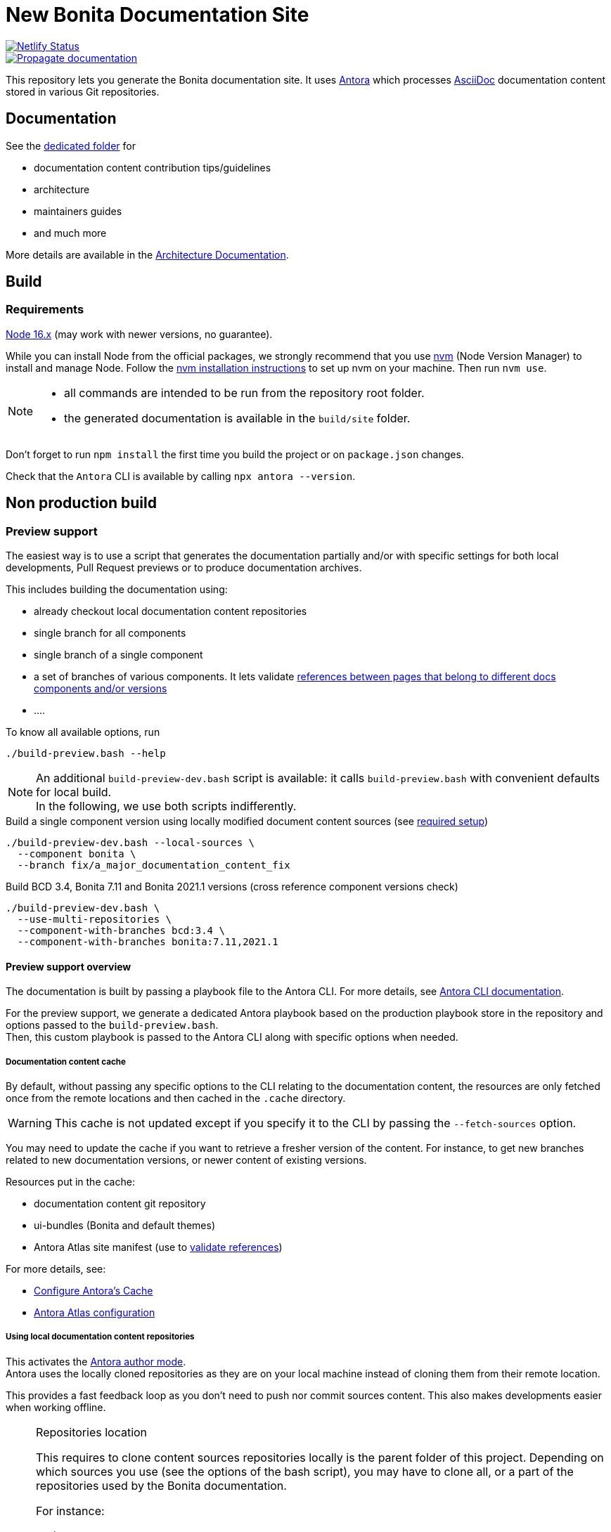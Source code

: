 = New Bonita Documentation Site
:icons: font
ifdef::env-github[]
:note-caption: :information_source:
:tip-caption: :bulb:
:important-caption: :heavy_exclamation_mark:
:caution-caption: :fire:
:warning-caption: :warning:
endif::[]
// External URIs:
:url-antora: https://antora.org
:url-antora-docs: https://docs.antora.org/antora/3.1
:url-asciidoc: https://docs.asciidoctor.org/asciidoc/latest/
:url-node: https://nodejs.org
:url-nvm: https://github.com/creationix/nvm
:url-nvm-install: {url-nvm}#installation

image::https://api.netlify.com/api/v1/badges/df65c069-bb52-46d2-8bf0-8e16b6b21482/deploy-status[alt=Netlify Status,link=https://app.netlify.com/sites/documentation-bonita/deploys]
image::https://github.com/bonitasoft/bonita-documentation-site/actions/workflows/propagate-doc-upwards.yml/badge.svg[alt=Propagate documentation,link=https://github.com/bonitasoft/bonita-documentation-site/actions/workflows/propagate-doc-upwards.yml]

This repository lets you generate the Bonita documentation site. It uses {url-antora}[Antora] which processes {url-asciidoc}:[AsciiDoc]
documentation content stored in various Git repositories.

== Documentation

See the xref:docs/README.adoc[dedicated folder] for

* documentation content contribution tips/guidelines
* architecture
* maintainers guides
* and much more

More details are available in the xref:docs/architecture.adoc[Architecture Documentation].


== Build

=== Requirements


{url-node}[Node 16.x] (may work with newer versions, no guarantee).

While you can install Node from the official packages, we strongly recommend that you use {url-nvm}[nvm] (Node Version Manager) to install and manage Node.
Follow the {url-nvm-install}[nvm installation instructions] to set up nvm on your machine. Then run `nvm use`.

[NOTE]
====
* all commands are intended to be run from the repository root folder.
* the generated documentation is available in the `build/site` folder.
====

Don't forget to run `npm install` the first time you build the project or on `package.json` changes.

Check that the `Antora` CLI is available by calling `npx antora --version`.


[#non-production-build]
== Non production build

[[preview]]
=== Preview support

The easiest way is to use a script that generates the documentation partially and/or with specific settings for both local
developments, Pull Request previews or to produce documentation archives.

This includes building the documentation using:

* already checkout local documentation content repositories
* single branch for all components
* single branch of a single component
* a set of branches of various components. It lets validate {url-antora-docs}/page/page-links/[references between pages that belong to different docs components and/or versions]
* ....

To know all available options, run
[source,shell script]
----
./build-preview.bash --help
----

[NOTE]
=====
An additional `build-preview-dev.bash` script is available: it calls `build-preview.bash` with convenient defaults for
local build. +
In the following, we use both scripts indifferently.
=====

[source,shell script]
.Build a single component version using locally modified document content sources (see <<local-content, required setup>>)
----
./build-preview-dev.bash --local-sources \
  --component bonita \
  --branch fix/a_major_documentation_content_fix
----

[source,shell script]
.Build BCD 3.4, Bonita 7.11 and Bonita 2021.1 versions (cross reference component versions check)
----
./build-preview-dev.bash \
  --use-multi-repositories \
  --component-with-branches bcd:3.4 \
  --component-with-branches bonita:7.11,2021.1
----

==== Preview support overview

The documentation is built by passing a playbook file to the Antora CLI. For more details, see
{url-antora-docs}/cli/options/[Antora CLI documentation].

For the preview support, we generate a dedicated Antora playbook based on the production playbook store in the repository
and options passed to the `build-preview.bash`. +
Then, this custom playbook is passed to the Antora CLI along with specific options when needed.

[[content-cache]]
===== Documentation content cache

By default, without passing any specific options to the CLI relating to the documentation content, the resources are only fetched
once from the remote locations and then cached in the `.cache` directory.

WARNING: This cache is not updated except if you specify it to the CLI by passing the `--fetch-sources` option.

You may need to update the cache if you want to retrieve a fresher version of the content. For instance, to get new branches related to new documentation versions,
or newer content of existing versions.

Resources put in the cache:

* documentation content git repository
* ui-bundles (Bonita and default themes)
* Antora Atlas site manifest (use to <<validate-reference, validate references>>)

For more details, see:

* {url-antora-docs}/page/cache/[Configure Antora’s Cache]
* https://gitlab.com/antora/antora-atlas-extension#user-content-configure[Antora Atlas configuration]

[[local-content]]
===== Using local documentation content repositories

This activates the {url-antora-docs}/playbook/author-mode/[Antora author mode]. +
Antora uses the locally cloned repositories as they are on your local machine instead of cloning them from their remote location.

This provides a fast feedback loop as you don't need to push nor commit sources content. This also makes developments easier when working offline.

[NOTE]
.Repositories location
====
This requires to clone content sources repositories locally is the parent folder of this project.
Depending on which sources you use (see the options of the bash script), you may have to clone all, or a part of the repositories
used by the Bonita documentation.

For instance:
----
root
  |
  -- bonita-central-doc
  |
  -- bonita-cloud-doc
  |
  -- bonita-continuous-delivery-doc
  |
  -- bonita-doc
  |
  -- bonita-documentation-site
  |
  -- bonita-labs-doc
----
====

This can be achieved by running

[source,shell script]
----
./build-preview-dev.bash --local-sources ....
----

===== Using test documentation content

To play with settings, validate the UI Bundle, experiment AsciiDoc syntax and much more, the `bonita-documentation-site` repository provides
a test site structure with documentation content.

The generation site generation is very fast, so using this content reduces the feedback loop.

This can be achieved by running

[source,shell script]
----
./build-preview-dev.bash --use-test-sources ....
----

[[local-ui-bundle]]
===== Using local UI Bundle

The prebuilt UI Bundle is stored in this repository and sources are located in the https://github.com/bonitasoft/bonita-documentation-theme[bonita-documentation theme]
repository. +
If you are developing in the theme repository and want to see the resulting changes in the documentation, you can directly
use the UI Bundle built by the theme repository. +
This provides a fast feedback loop as you don't need to build copy the UI bundle from the theme repository and then run
a build command: everything can be done by running a single command once the push nor commit content as the current work.

Remember that the theme repository provides a preview with mock content that make development easier. But sometimes, integration
tests are required to ensure everything is ok, especially when dealing with {url-antora-docs}/playbook/site-keys/[site keys].

[NOTE]
.Repositories location
====
This requires to clone the theme repository locally is the parent folder of this project.
For instance
----
root
  |
  -- bonita-documentation-theme
  |
  -- bonita-documentation-site
----
====

This can be achieved by running

[source,shell script]
----
./build-preview-dev.bash --local-ui-bundle ...
----

For a faster loop, don't forget you can build the UI Bundle and the preview by chaining the commands

[source,shell script]
----
<ui_bundle_build_command> ; ./build-preview-dev.bash --local-ui-bundle ...
----

===== Using the Default Antora UI

Sometimes, you need to compare the site rendering with this bundle if you suspect a bug in the Bonita documentation theme.

This can be achieved by running

[source,shell script]
----
./build-preview-dev.bash --default-ui-bundle ...
----

If you want to ensure you use the latest version of the bundle pass `--default-ui-bundle snapshot`. Otherwise, a <<content-cache, cache>>
version is used. For more details, see the {url-antora-docs}/playbook/ui-bundle-url/#snapshot[Antora Documentation]


===== Quick fix and experiment Antora UI changes directly in the documentation site

If you need/want to experiment changes without rebuilding the theme, especially if the changes only involve the template,
you can directly put the files in the documentation site.

See the {url-antora-docs}/playbook/ui-supplemental-files/[Antora supplemental UI] for a complete explanation.

For articles explaining use cases using supplemental files, see

* http://www.northwestopendata.org.uk/nwod/blog/convert_blog.html
* https://lightbend.github.io/antora-supplemental-ui-lightbend-theme/build/site/index.html


[[validate-reference]]
=== Reference validation and partial build

Reference validation, which covers xrefs, includes, and images, is performed automatically when Antora runs.

The validation errors are shown in the log output, and the build of the Bonita documentation site is configured to enforce reference validation.

Each message shows the repository source, the refname, and the path from the root of that repository.

....
[14:29:22.246] ERROR (asciidoctor): target of xref not found: :do-not-exist_for_sure.adoc
file: modules/ROOT/pages/index.adoc:7
source: https://github.com/bonitasoft/bonita-doc.git (branch: ci/simplify_xref_validation)
[14:29:22.247] ERROR (asciidoctor): target of xref not found: 3.6@bcd::do-not-exist_for_sure-in-bcd.adoc
file: modules/ROOT/pages/index.adoc:9
source: https://github.com/bonitasoft/bonita-doc.git (branch: ci/simplify_xref_validation)
....

==== Reminder: What is a xref?

For more details, see the {url-antora-docs}/page/xref/[Antora xref documentation]:

[quote]
An AsciiDoc xref macro is used to create a source-to-source cross reference from a resource to a publishable resource. The term cross reference, which is often abbreviated to xref, means to use the AsciiDoc xref macro to reference the source file of a publishable resource

For more details about using xref in the documentation content, see the xref:docs/content/CONTRIBUTING.adoc[contributing guide].

==== Partial build and reference validation

When doing a partial build (i.e. not building the whole site), some cross-references between component versions may fail as the target resources are not available.

The https://gitlab.com/antora/antora-atlas-extension/[Antora Atlas extension] provides a way to work around this issue by making the references available while validating.

This is done using a site manifest, in two steps:

* export the site manifest. The export is always enabled and the file is published in production at the same place as the rest of the site content
* import the site manifest. It is enabled xref:scripts/generate-content-for-preview-antora-playbook.js[automatically] when partially building the site with the `./build-preview.bash` script. The site manifest file is downloaded from the production site

==== Special local configuration to use the "import" feature

The Antora Atlas extension is currently in alpha, and it requires an alpha version of Antora (3.2 line) to work.

However, we use a stable 3.1 Antora version to build the site. We don't want to rely on an alpha version that is more rarely updated and not always includes all bug fixes. +
So, a special configuration must be put in place to make the Atlas extension work to manage the xref validation.

Reference validation is done in a specific GitHub workflow when validating PR in documentation content repositories. It calls a dedicated action that handles the special configuration.

To locally use the Atlas extension for reference validation, do the same as in xref:.github/actions/build-pr-site/action.yml[] to install the latest alpha Antora version.

WARNING: be aware of the <<content-cache, cache>>. Once in cache, the site manifest file is put in cache and is never downloaded again.

==== http dev server

[NOTE]
====
Most of the time, pages can be browsed locally without requiring a http dev server. +
You may need it to test specific features like displaying Asciinema resources or testing redirects. See below for more details.
====


Once the static site is build, you can run `npm run serve` and access it with `+http://localhost:8080+` to check if everything is working correctly (urls in taxonomy, links, ....).

You can rebuild the site while the server is running, updated files are directly considered by the server (no cache).

To ensure all links are correctly generated for local deployment, pass the `+--site-url http://localhost:8080+` options
when building the preview.

[TIP]
====
A http server is needed to correctly see the Asciinema resources (loading fail when using a local file browsing). +
For instance, have a look at http://localhost:8080/bonita/2021.1/migrate-from-an-earlier-version-of-bonita-bpm#update-case-overview-pages
====

[TIP]
====
The http dev server is provided by the https://docs.netlify.com/cli/get-started/[Netlify CLI], so it is able to replicate a lot of the Netlify Edge features. +
In particular it is able to apply the same redirects as those used in production.

See for xref:docs/configure-netlify-redirects.adoc[configure Netlify redirects how-to] more details.
====



=== Production build

WARNING: This is probably something you won't often do as the site is not fully working for local browsing nor for simple http server.

[CAUTION]
====
The following command {url-antora-docs}/playbook/runtime-fetch/[fetch the documentation content repositories] each time it runs. +
See <<non-production-build>> for alternatives.
====

Run `npm run build`
